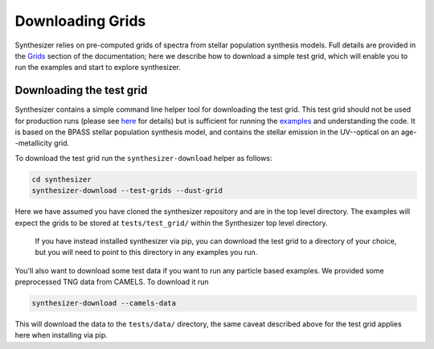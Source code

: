 Downloading Grids
=================

Synthesizer relies on pre-computed grids of spectra from stellar population synthesis models. Full details are provided in the `Grids <../emission_grids/grids>`_ section of the documentation; here we describe how to download a simple test grid, which will enable you to run the examples and start to explore synthesizer. 

Downloading the test grid
^^^^^^^^^^^^^^^^^^^^^^^^^

Synthesizer contains a simple command line helper tool for downloading the test grid. This test grid should not be used for production runs (please see `here <../emission_grids/grids.rst>`_ for details) but is sufficient for running the `examples <../auto_examples/index.html>`_ and understanding the code. It is based on the BPASS stellar population synthesis model, and contains the stellar emission in the UV--optical on an age--metallicity grid.

To download the test grid run the ``synthesizer-download`` helper as follows:

.. code-block:: bash

    cd synthesizer
    synthesizer-download --test-grids --dust-grid

Here we have assumed you have cloned the synthesizer repository and are in the top level directory. The examples will expect the grids to be stored at ``tests/test_grid/`` within the Synthesizer top level directory. 

    If you have instead installed synthesizer via pip, you can download the test grid to a directory of your choice, but you will need to point to this directory in any examples you run.  

You'll also want to download some test data if you want to run any particle based examples. We provided some preprocessed TNG data from CAMELS. To download it run 

.. code-block:: bash

    synthesizer-download --camels-data

This will download the data to the ``tests/data/`` directory, the same caveat described above for the test grid applies here when installing via pip. 
